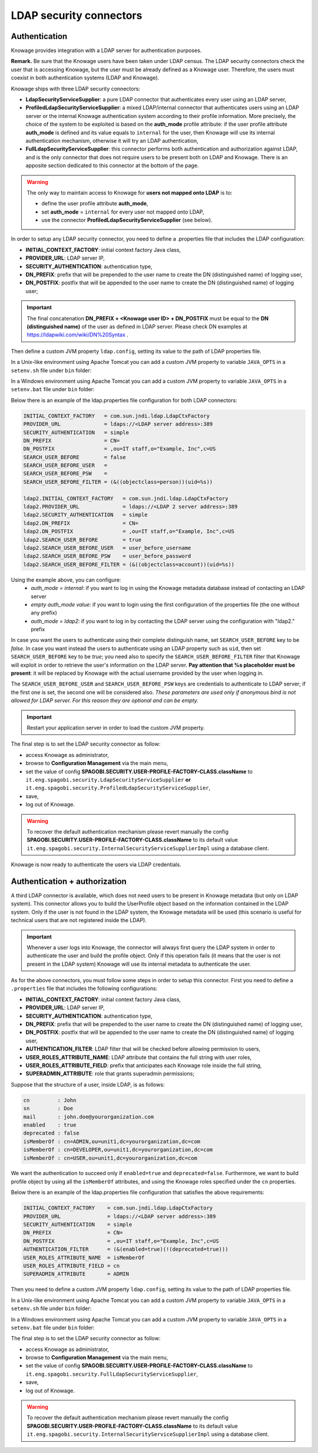 LDAP security connectors
=========================

Authentication
---------------

Knowage provides integration with a LDAP server for authentication purposes.

**Remark.** Be sure that the Knowage users have been taken under LDAP census. The LDAP security connectors check the user that is accessing Knowage, but the user must be already defined as a Knowage user. Therefore, the users must coexist in both authentication systems (LDAP and Knowage).

Knowage ships with three LDAP security connectors:

* **LdapSecurityServiceSupplier**: a pure LDAP connector that authenticates every user using an LDAP server,
* **ProfiledLdapSecurityServiceSupplier**: a mixed LDAP/internal connector that authenticates users using an LDAP server or the internal Knowage authentication system according to their profile information. More precisely, the choice of the system to be exploited is based on the **auth_mode** profile attribute: if the user profile attribute **auth_mode** is defined and its value equals to ``internal`` for the user, then Knowage will use its internal authentication mechanism, otherwise it will try an LDAP authentication,
* **FullLdapSecurityServiceSupplier**: this connector performs both authentication and authorization against LDAP, and is the only connector that does not require users to be present both on LDAP and Knowage. There is an apposite section dedicated to this connector at the bottom of the page.

.. warning::
    The only way to maintain access to Knowage for **users not mapped onto LDAP** is to:

    * define the user profile attribute **auth_mode**,
    * set **auth_mode** = ``internal`` for every user not mapped onto LDAP,
    * use the connector **ProfiledLdapSecurityServiceSupplier** (see below).

In order to setup any LDAP security connector, you need to define a .properties file that includes the LDAP configuration:

* **INITIAL_CONTEXT_FACTORY**: initial context factory Java class,
* **PROVIDER_URL**: LDAP server IP,
* **SECURITY_AUTHENTICATION**: authentication type,
* **DN_PREFIX**: prefix that will be prepended to the user name to create the DN (distinguished name) of logging user,
* **DN_POSTFIX**: postfix that will be appended to the user name to create the DN (distinguished name) of logging user;

.. important::
         The final concatenation **DN_PREFIX + <Knowage user ID> + DN_POSTFIX** must be equal to the **DN (distinguished name)** of the user as defined in LDAP server. Please check DN examples at https://ldapwiki.com/wiki/DN%20Syntax .

Then define a custom JVM property ``ldap.config``, setting its value to the path of LDAP properties file.

In a Unix-like environment using Apache Tomcat you can add a custom JVM property to variable ``JAVA_OPTS`` in a ``setenv.sh`` file under ``bin`` folder:

.. code-block:: bash
        :linenos:

        export JAVA_OPTS="${JAVA_OPTS} -Dldap.config=/opt/tomcat/conf/ldap.properties"

In a Windows environment using Apache Tomcat you can add a custom JVM property to variable ``JAVA_OPTS`` in a ``setenv.bat`` file under ``bin`` folder:

.. code-block:: bash
    :linenos:

    set JAVA_OPTS="%JAVA_OPTS% -Dldap.config=C:/Tomcat/conf/ldap.properties"

Below there is an example of the ldap.properties file configuration for both LDAP connectors:

.. code-block:: properties

  INITIAL_CONTEXT_FACTORY   = com.sun.jndi.ldap.LdapCtxFactory
  PROVIDER_URL              = ldaps://<LDAP server address>:389
  SECURITY_AUTHENTICATION   = simple
  DN_PREFIX                 = CN=
  DN_POSTFIX                = ,ou=IT staff,o="Example, Inc",c=US
  SEARCH_USER_BEFORE        = false
  SEARCH_USER_BEFORE_USER   =
  SEARCH_USER_BEFORE_PSW    =
  SEARCH_USER_BEFORE_FILTER = (&((objectclass=person))(uid=%s))

  ldap2.INITIAL_CONTEXT_FACTORY   = com.sun.jndi.ldap.LdapCtxFactory
  ldap2.PROVIDER_URL              = ldaps://<LDAP 2 server address>:389
  ldap2.SECURITY_AUTHENTICATION   = simple
  ldap2.DN_PREFIX                 = CN=
  ldap2.DN_POSTFIX                = ,ou=IT staff,o="Example, Inc",c=US
  ldap2.SEARCH_USER_BEFORE        = true
  ldap2.SEARCH_USER_BEFORE_USER   = user_before_username
  ldap2.SEARCH_USER_BEFORE_PSW    = user_before_password
  ldap2.SEARCH_USER_BEFORE_FILTER = (&((objectclass=account))(uid=%s))


Using the example above, you can configure:
   * *auth_mode = internal*: if you want to log in using the Knowage metadata database instead of contacting an LDAP server
   * *empty auth_mode value*: if you want to login using the first configuration of the properties file (the one without any prefix)
   * *auth_mode = ldap2*: if you want to log in by contacting the LDAP server using the configuration with "ldap2." prefix

In case you want the users to authenticate using their complete distinguish name, set ``SEARCH_USER_BEFORE`` key to be *false*.
In case you want instead the users to authenticate using an LDAP property such as ``uid``, then set ``SEARCH_USER_BEFORE`` key to be *true*; you need also to specify the ``SEARCH_USER_BEFORE_FILTER`` filter that Knowage will exploit in order to retrieve the user's information on the LDAP server. **Pay attention that %s placeholder must be present**: it will be replaced by Knowage with the actual username provided by the user when logging in.

The ``SEARCH_USER_BEFORE_USER`` and ``SEARCH_USER_BEFORE_PSW`` keys are credentials to authenticate to LDAP server; if the first one is set, the second one will be considered also. *These parameters are used only if anonymous bind is not allowed for LDAP server. For this reason they are optional and can be empty.*

.. important::
    Restart your application server in order to load the custom JVM property.

The final step is to set the LDAP security connector as follow:

* access Knowage as administrator,
* browse to **Configuration Management** via the main menu,
* set the value of config **SPAGOBI.SECURITY.USER-PROFILE-FACTORY-CLASS.className** to ``it.eng.spagobi.security.LdapSecurityServiceSupplier`` **or** ``it.eng.spagobi.security.ProfiledLdapSecurityServiceSupplier``,
* save,
* log out of Knowage.

.. warning::
        To recover the default authentication mechanism please revert manually the config **SPAGOBI.SECURITY.USER-PROFILE-FACTORY-CLASS.className** to its default value ``it.eng.spagobi.security.InternalSecurityServiceSupplierImpl`` using a database client.

Knowage is now ready to authenticate the users via LDAP credentials.


Authentication + authorization
-------------------------------

A third LDAP connector is available, which does not need users to be present in Knowage metadata (but only on LDAP system). This connector allows you to build the UserProfile object based on the information contained in the LDAP system. Only if the user is not found in the LDAP system, the Knowage metadata will be used (this scenario is useful for technical users that are not registered inside the LDAP).

.. important::
         Whenever a user logs into Knowage, the connector will always first query the LDAP system in order to authenticate the user and build the profile object. Only if this operation fails (it means that the user is not present in the LDAP system) Knowage will use its internal metadata to authenticate the user.
		 
As for the above connectors, you must follow some steps in order to setup this connector. First you need to define a ``.properties`` file that includes the following configurations:

* **INITIAL_CONTEXT_FACTORY**: initial context factory Java class,
* **PROVIDER_URL**: LDAP server IP,
* **SECURITY_AUTHENTICATION**: authentication type,
* **DN_PREFIX**: prefix that will be prepended to the user name to create the DN (distinguished name) of logging user,
* **DN_POSTFIX**: postfix that will be appended to the user name to create the DN (distinguished name) of logging user,
* **AUTHENTICATION_FILTER**: LDAP filter that will be checked before allowing permission to users,
* **USER_ROLES_ATTRIBUTE_NAME**: LDAP attribute that contains the full string with user roles,
* **USER_ROLES_ATTRIBUTE_FIELD**: prefix that anticipates each Knowage role inside the full string,
* **SUPERADMIN_ATTRIBUTE**: role that grants superadmin permissions;

Suppose that the structure of a user, inside LDAP, is as follows:

.. code-block:: properties

  cn         : John
  sn         : Doe
  mail       : john.doe@yourorganization.com
  enabled    : true
  deprecated : false
  isMemberOf : cn=ADMIN,ou=unit1,dc=yourorganization,dc=com
  isMemberOf : cn=DEVELOPER,ou=unit1,dc=yourorganization,dc=com
  isMemberOf : cn=USER,ou=unit1,dc=yourorganization,dc=com
  
We want the authentication to succeed only if ``enabled=true`` and ``deprecated=false``. Furthermore, we want to build profile object by using all the ``isMemberOf`` attributes, and using the Knowage roles specified under the ``cn`` properties.


Below there is an example of the ldap.properties file configuration that satisfies the above requirements:

.. code-block:: properties

  INITIAL_CONTEXT_FACTORY    = com.sun.jndi.ldap.LdapCtxFactory
  PROVIDER_URL               = ldaps://<LDAP server address>:389
  SECURITY_AUTHENTICATION    = simple
  DN_PREFIX                  = CN=
  DN_POSTFIX                 = ,ou=IT staff,o="Example, Inc",c=US
  AUTHENTICATION_FILTER      = (&(enabled=true)(!(deprecated=true)))
  USER_ROLES_ATTRIBUTE_NAME  = isMemberOf
  USER_ROLES_ATTRIBUTE_FIELD = cn
  SUPERADMIN_ATTRIBUTE       = ADMIN


Then you need to define a custom JVM property ``ldap.config``, setting its value to the path of LDAP properties file.

In a Unix-like environment using Apache Tomcat you can add a custom JVM property to variable ``JAVA_OPTS`` in a ``setenv.sh`` file under ``bin`` folder:

.. code-block:: bash
        :linenos:

        export JAVA_OPTS="${JAVA_OPTS} -Dldap.config=/opt/tomcat/conf/ldap.properties"

In a Windows environment using Apache Tomcat you can add a custom JVM property to variable ``JAVA_OPTS`` in a ``setenv.bat`` file under ``bin`` folder:

.. code-block:: bash
    :linenos:

    set JAVA_OPTS="%JAVA_OPTS% -Dldap.config=C:/Tomcat/conf/ldap.properties"

The final step is to set the LDAP security connector as follow:

* access Knowage as administrator,
* browse to **Configuration Management** via the main menu,
* set the value of config **SPAGOBI.SECURITY.USER-PROFILE-FACTORY-CLASS.className** to ``it.eng.spagobi.security.FullLdapSecurityServiceSupplier``,
* save,
* log out of Knowage.

.. warning::
        To recover the default authentication mechanism please revert manually the config **SPAGOBI.SECURITY.USER-PROFILE-FACTORY-CLASS.className** to its default value ``it.eng.spagobi.security.InternalSecurityServiceSupplierImpl`` using a database client.

